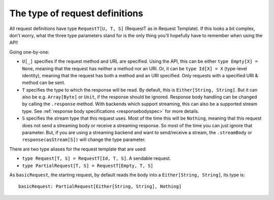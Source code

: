 .. _request_type:

The type of request definitions
===============================

All request definitions have type ``RequestT[U, T, S]`` (RequestT as in Request Template). If this looks a bit complex, don't worry, what the three type parameters stand for is the only thing you'll hopefully have to remember when using the API!

Going one-by-one:

* ``U[_]`` specifies if the request method and URL are specified. Using the API, this can be either ``type Empty[X] = None``, meaning that the request has neither a method nor an URI. Or, it can be ``type Id[X] = X`` (type-level identity), meaning that the request has both a method and an URI specified. Only requests with a specified URI & method can be sent.
* ``T`` specifies the type to which the response will be read. By default, this is ``Either[String, String]``. But it can also be e.g. ``Array[Byte]`` or ``Unit``, if the response should be ignored. Response body handling can be changed by calling the ``.response`` method. With backends which support streaming, this can also be a supported stream type. See :ref:`response body specifications <responsebodyspec>` for more details.
* ``S`` specifies the stream type that this request uses. Most of the time this will be ``Nothing``, meaning that this request does not send a streaming body or receive a streaming response. So most of the time you can just ignore that parameter. But, if you are using a streaming backend and want to send/receive a stream, the ``.streamBody`` or ``response(asStream[S])`` will change the type parameter. 

There are two type aliases for the request template that are used:

* ``type Request[T, S] = RequestT[Id, T, S]``. A sendable request.
* ``type PartialRequest[T, S] = RequestT[Empty, T, S]``

As ``basicRequest``, the starting request, by default reads the body into a ``Either[String, String]``, its type is::

  basicRequest: PartialRequest[Either[String, String], Nothing]

